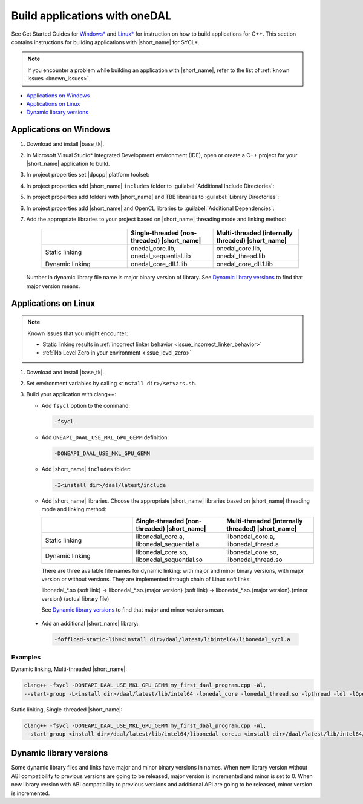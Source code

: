 .. ******************************************************************************
.. * Copyright 2014-2020 Intel Corporation
.. *
.. * Licensed under the Apache License, Version 2.0 (the "License");
.. * you may not use this file except in compliance with the License.
.. * You may obtain a copy of the License at
.. *
.. *     http://www.apache.org/licenses/LICENSE-2.0
.. *
.. * Unless required by applicable law or agreed to in writing, software
.. * distributed under the License is distributed on an "AS IS" BASIS,
.. * WITHOUT WARRANTIES OR CONDITIONS OF ANY KIND, either express or implied.
.. * See the License for the specific language governing permissions and
.. * limitations under the License.
.. *******************************************************************************/

Build applications with oneDAL
==============================

See Get Started Guides for `Windows\*
<https://software.intel.com/content/www/us/en/develop/documentation/get-started-with-daal-for-windows/top.html>`_
and `Linux\* <https://software.intel.com/content/www/us/en/develop/documentation/get-started-with-daal-for-linux/top.html>`_
for instruction on how to build applications for C++.
This section contains instructions for building applications with |short_name| for SYCL\*.

.. note::
  If you encounter a problem while building an application with |short_name|,
  refer to the list of :ref:`known issues <known_issues>`.

- `Applications on Windows`_
- `Applications on Linux`_
- `Dynamic library versions`_

Applications on Windows
-----------------------

#. Download and install |base_tk|.

#. In Microsoft Visual Studio* Integrated Development environment (IDE),
   open or create a C++ project for your |short_name| application to build.

#. In project properties set |dpcpp| platform toolset:

   .. image:: ./images/MSVSPlatformToolset.jpg
     :width: 600
     :align: center

#. In project properties add |short_name| ``includes`` folder to :guilabel:`Additional Include Directories`:


   .. image:: ./images/AdditionalIncludeDirs.jpg
     :width: 600
     :align: center


#. In project properties add folders with |short_name| and TBB libraries to :guilabel:`Library Directories`:

   .. image:: ./images/LibraryDirectories.jpg
     :width: 600
     :align: center

#. In project properties add |short_name| and OpenCL libraries to :guilabel:`Additional Dependencies`:

   .. image:: ./images/AdditionalDependencies.jpg
     :width: 600
     :align: center

#. Add the appropriate libraries to your project based on |short_name| threading mode and linking method:

     .. list-table::
          :widths: 25 25 25
          :header-rows: 1
          :align: left

          * -
            - Single-threaded (non-threaded) |short_name|
            - Multi-threaded (internally threaded) |short_name|
          * - Static linking
            - onedal_core.lib, onedal_sequential.lib
            - onedal_core.lib, onedal_thread.lib
          * - Dynamic linking
            - onedal_core_dll.1.lib
            - onedal_core_dll.1.lib

   Number in dynamic library file name is major binary version of library. See `Dynamic library versions`_ to find that major version means.

Applications on Linux
---------------------

.. note::

  Known issues that you might encounter:

  - Static linking results in :ref:`incorrect linker behavior <issue_incorrect_linker_behavior>`
  - :ref:`No Level Zero in your environment <issue_level_zero>`

#. Download and install |base_tk|.

#. Set environment variables by calling ``<install dir>/setvars.sh``.

#. Build your application with clang++:

   - Add ``fsycl`` option to the command:

     .. code-block:: text

       -fsycl

   - Add ``ONEAPI_DAAL_USE_MKL_GPU_GEMM`` definition:

     .. code-block:: text

        -DONEAPI_DAAL_USE_MKL_GPU_GEMM

   - Add |short_name| ``includes`` folder:

     .. code-block:: text

        -I<install dir>/daal/latest/include

   - Add |short_name| libraries. Choose the appropriate |short_name| libraries based on |short_name| threading mode and linking method:

     .. list-table::
          :widths: 25 25 25
          :header-rows: 1
          :align: left

          * -
            - Single-threaded (non-threaded) |short_name|
            - Multi-threaded (internally threaded) |short_name|
          * - Static linking
            - libonedal_core.a, libonedal_sequential.a
            - libonedal_core.a, libonedal_thread.a
          * - Dynamic linking
            - libonedal_core.so, libonedal_sequential.so
            - libonedal_core.so, libonedal_thread.so

     There are three available file names for dynamic linking: with major and minor binary versions, with major version or without versions.
     They are implemented through chain of Linux soft links:

     libonedal_*.so (soft link) -> libonedal_*.so.{major version} (soft link) -> libonedal_*.so.{major version}.{minor version} (actual library file)

     See `Dynamic library versions`_ to find that major and minor versions mean.

  - Add an additional |short_name| library:

    .. code-block:: text

     -foffload-static-lib=<install dir>/daal/latest/libintel64/libonedal_sycl.a

Examples
********

Dynamic linking, Multi-threaded |short_name|:

.. code-block:: text

     clang++ -fsycl -DONEAPI_DAAL_USE_MKL_GPU_GEMM my_first_daal_program.cpp -Wl,
     --start-group -L<install dir>/daal/latest/lib/intel64 -lonedal_core -lonedal_thread.so -lpthread -ldl -lOpenCL -L<install dir>/tbb/latest/lib/intel64/gcc4.8 -ltbb -ltbbmalloc -foffload-static-lib=<install dir>/daal/latest/lib/intel64/libonedal_sycl.a -Wl,--end-group

Static linking, Single-threaded |short_name|:

.. code-block:: text

     clang++ -fsycl -DONEAPI_DAAL_USE_MKL_GPU_GEMM my_first_daal_program.cpp -Wl,
     --start-group <install dir>/daal/latest/lib/intel64/libonedal_core.a <install dir>/daal/latest/lib/intel64/libonedal_sequential.a -lpthread -ldl -lOpenCL -foffload-static-lib=<install dir>/daal/latest/lib/intel64/libonedal_sycl.a -Wl,--end-group

Dynamic library versions
---------------------
Some dynamic library files and links have major and minor binary versions in names.
When new library version without ABI compatibility to previous versions are going to be released, major version is incremented and minor is set to 0.
When new library version with ABI compatibility to previous versions and additional API are going to be released, minor version is incremented.
